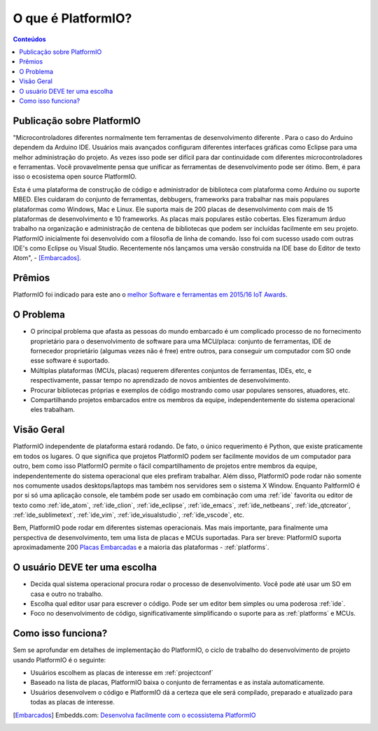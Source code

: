 ..  Copyright (c) 2014-atualmente <contact@platformio.org>
    Licenciado sobre a Licença Apache, Versão 2.0 (a "Licença");
    você não pode usar este arquivo exceto em conformidade com a Licença.
    Você pode conseguir uma cópia desta Licença em
       http://www.apache.org/licenses/LICENSE-2.0.
    A menos que seja exigido lei aplicável ou acordado por escrito, o software
    distribuído sobre a Licença é distribuído "COMO ESTÁ",
    SEM GARANTIAS OU CONDIÇÕES DE QUALQUER TIPO, expressa ou implícita.
    Consulte a Licença para o idioma específico que rege as permissões e
    limitações sob a Licença.

.. _what_is_pio:

O que é PlatformIO?
===================

.. contents:: Conteúdos
    :local:

Publicação sobre PlatformIO
---------------------------

"Microcontroladores diferentes normalmente tem ferramentas de desenvolvimento diferente .
Para o caso do Arduino dependem da Arduino IDE. Usuários mais avançados configuram diferentes
interfaces gráficas como Eclipse para uma melhor administração do projeto. As vezes
isso pode ser difícil para dar continuidade com diferentes microcontroladores e ferramentas. Você
provavelmente pensa que unificar as ferramentas de desenvolvimento pode ser ótimo. Bem,
é para isso o ecosistema open source PlatformIO.

Esta é uma plataforma de construção de código e administrador de biblioteca com plataforma como
Arduino ou suporte MBED. Eles cuidaram do conjunto de ferramentas, debbugers, frameworks
para trabalhar nas mais populares plataformas como Windows, Mac e Linux. Ele suporta
mais de 200 placas de desenvolvimento com mais de 15 plataformas de desenvolvimento
e 10 frameworks. As placas mais populares estão cobertas. Eles fizeramum árduo trabalho
na organização e administração de centena de bibliotecas que podem ser incluídas
facilmente em seu projeto. PlatformIO inicialmente foi desenvolvido com a filosofia de linha de comando.
Isso foi com sucesso usado com outras IDE's como Eclipse ou Visual Studio.
Recentemente nós lançamos uma versão construída na IDE base do Editor de texto Atom", -
[Embarcados]_.

Prêmios
-------

PlatformIO foi indicado para este ano o `melhor Software e ferramentas em 2015/16 IoT Awards <http://www.postscapes.com/2015-16/best-iot-software-and-tools/>`_.

O Problema
----------

* O principal problema que afasta as pessoas do mundo embarcado é um complicado
  processo de no fornecimento proprietário para o desenvolvimento de software para uma MCU/placa: conjunto de ferramentas,
  IDE de fornecedor proprietário (algumas vezes não é free) entre outros,
  para conseguir um computador com SO onde esse software é suportado.
* Múltiplas plataformas (MCUs, placas) requerem diferentes conjuntos de ferramentas,
  IDEs, etc, e respectivamente, passar tempo no aprendizado de novos ambientes de desenvolvimento.
* Procurar bibliotecas próprias e exemplos de código mostrando como usar populares
  sensores, atuadores, etc.
* Compartilhando projetos embarcados entre os membros da equipe, independentemente do
  sistema operacional eles trabalham.

Visão Geral
-----------

PlatformIO independente de plataforma estará rodando. De fato,
o único requerimento é Python, que existe praticamente em todos os lugares. O que
significa que projetos PlatformIO podem ser facilmente movidos de um computador para
outro, bem como isso PlatformIO permite o fácil compartilhamento de projetos
entre membros da equipe, independentemente do sistema operacional que eles prefiram trabalhar.
Além disso, PlatformIO pode rodar não somente nos comumente usados desktops/laptops
mas também nos servidores sem o sistema X Window. Enquanto PaltformIO é por si só
uma aplicação console, ele também pode ser usado em combinação com uma
:ref:`ide` favorita ou editor de texto como :ref:`ide_atom`, :ref:`ide_clion`,
:ref:`ide_eclipse`, :ref:`ide_emacs`, :ref:`ide_netbeans`, :ref:`ide_qtcreator`,
:ref:`ide_sublimetext`, :ref:`ide_vim`, :ref:`ide_visualstudio`,
:ref:`ide_vscode`, etc.

Bem, PlatformIO pode rodar em diferentes sistemas operacionais. Mas mais
importante, para finalmente uma perspectiva de desenvolvimento, tem uma lista de placas e MCUs
suportadas. Para ser breve: PlatformIO suporta aproximadamente 200
`Placas Embarcadas <http://platformio.org/boards>`_ e a maioria das plataformas -
:ref:`platforms`.

O usuário DEVE ter uma escolha
------------------------------

* Decida qual sistema operacional procura rodar o processo de desenvolvimento.
  Você pode até usar um SO em casa e outro no trabalho.
* Escolha qual editor usar para escrever o código. Pode ser um editor bem simples
  ou uma poderosa :ref:`ide`.
* Foco no desenvolvimento de código, significativamente simplificando o suporte para as
  :ref:`platforms` e MCUs.

Como isso funciona?
-------------------

Sem se aprofundar em detalhes de implementação do PlatformIO, o ciclo de trabalho do
desenvolvimento de projeto usando PlatformIO é o seguinte:

* Usuários escolhem as placas de interesse em :ref:`projectconf`
* Baseado na lista de placas, PlatformIO baixa o conjunto de ferramentas e
  as instala automaticamente.
* Usuários desenvolvem o código e PlatformIO dá a certeza que ele será compilado, preparado
  e atualizado para todas as placas de interesse.


.. [Embarcados] Embedds.com: `Desenvolva facilmente com o ecossistema PlatformIO <http://www.embedds.com/develop-easier-with-platformio-ecosystem/>`_
